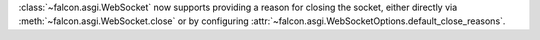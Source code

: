 :class:`~falcon.asgi.WebSocket` now supports providing a reason for closing the
socket, either directly via :meth:`~falcon.asgi.WebSocket.close` or by
configuring :attr:`~falcon.asgi.WebSocketOptions.default_close_reasons`.
